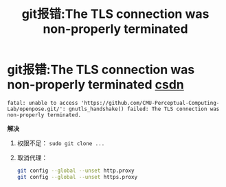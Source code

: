 :PROPERTIES:
:ID:       6a8d76a4-7b13-400c-acfa-e00a419ff3c9
:END:
#+title: git报错:The TLS connection was non-properly terminated
#+filetags: git

* git报错:The TLS connection was non-properly terminated [[https://blog.csdn.net/qq_42921511/article/details/120551306][csdn]]
#+name: 报错信息
#+begin_example
fatal: unable to access 'https://github.com/CMU-Perceptual-Computing-Lab/openpose.git/': gnutls_handshake() failed: The TLS connection was non-properly terminated.
#+end_example
*解决*
1. 权限不足： =sudo git clone ...=
2. 取消代理：
   #+begin_src bash
   git config --global --unset http.proxy
   git config --global --unset https.proxy
   #+end_src
